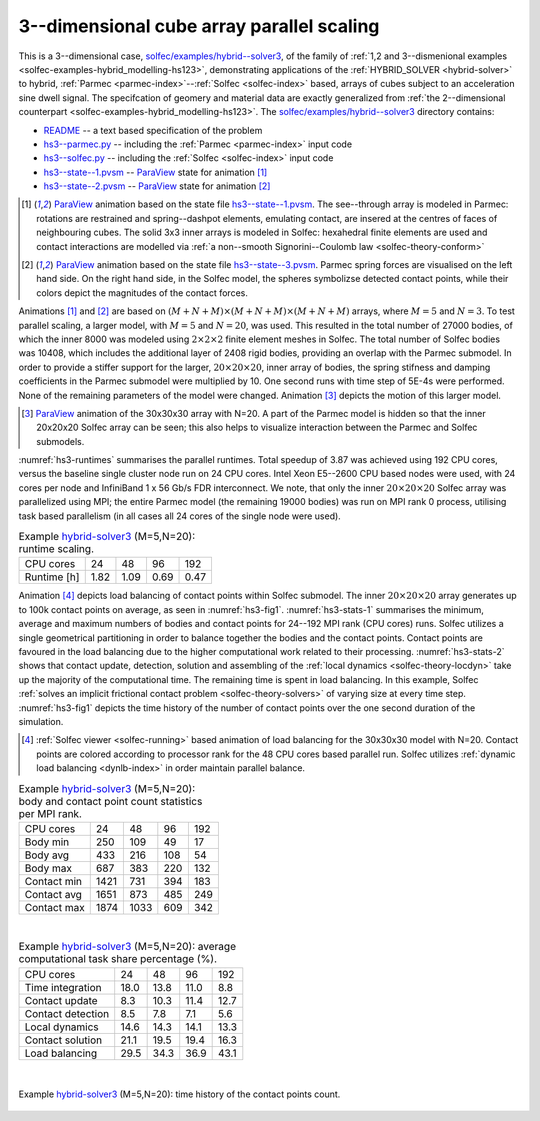 .. _solfec-examples-hybrid_modelling-hs3_scaling:

3--dimensional cube array parallel scaling
==========================================

This is a 3--dimensional case, `solfec/examples/hybrid--solver3 <https://github.com/tkoziara/solfec/tree/master/examples/hybrid-solver3>`_,
of the family of :ref:`1,2 and 3--dismenional examples <solfec-examples-hybrid_modelling-hs123>`, demonstrating applications of
the :ref:`HYBRID_SOLVER <hybrid-solver>` to hybrid, :ref:`Parmec <parmec-index>`--:ref:`Solfec <solfec-index>` based, arrays of cubes
subject to an acceleration sine dwell signal. The specifcation of geomery and material data are exactly generalized from
:ref:`the 2--dimensional counterpart <solfec-examples-hybrid_modelling-hs123>`.
The `solfec/examples/hybrid--solver3 <https://github.com/tkoziara/solfec/tree/master/examples/hybrid-solver3>`_ directory contains:

- `README <https://github.com/tkoziara/solfec/blob/master/examples/hybrid-solver3/README>`_ -- a text based specification of the problem

- `hs3--parmec.py <https://github.com/tkoziara/solfec/blob/master/examples/hybrid-solver3/hs3-parmec.py>`_ -- including the :ref:`Parmec <parmec-index>` input code

- `hs3--solfec.py <https://github.com/tkoziara/solfec/blob/master/examples/hybrid-solver3/hs3-solfec.py>`_ -- including the :ref:`Solfec <solfec-index>` input code

- `hs3--state--1.pvsm <https://github.com/tkoziara/solfec/blob/master/examples/hybrid-solver3/hs3-state-1.pvsm>`_ -- `ParaView <http://www.paraview.org>`_ state for animation [1]_

- `hs3--state--2.pvsm <https://github.com/tkoziara/solfec/blob/master/examples/hybrid-solver3/hs3-state-2.pvsm>`_ -- `ParaView <http://www.paraview.org>`_ state for animation [2]_

.. _hybrid-solver3: https://github.com/tkoziara/solfec/tree/master/examples/hybrid-solver3

.. [1] `ParaView <http://www.paraview.org>`_ animation based on the state file 
  `hs3--state--1.pvsm <https://github.com/tkoziara/solfec/blob/master/examples/hybrid-solver3/hs3-state-1.pvsm>`_.
  The see--through array is modeled in Parmec: rotations are restrained and spring--dashpot elements, emulating contact,
  are insered at the centres of faces of neighbouring cubes. The solid 3x3 inner arrays is modeled in Solfec: hexahedral
  finite elements are used and contact interactions are modelled via :ref:`a non--smooth Signorini--Coulomb law <solfec-theory-conform>`

.. youtube:: https://www.youtube.com/watch?v=L4ylaXQTQsY
  :width: 648
  :height: 364

.. [2] `ParaView <http://www.paraview.org>`_ animation based on the state file 
  `hs3--state--3.pvsm <https://github.com/tkoziara/solfec/blob/master/examples/hybrid-solver3/hs3-state-2.pvsm>`_.
  Parmec spring forces are visualised on the left hand side. On the right hand side, in the Solfec model,
  the spheres symbolizse detected contact points, while their colors depict the magnitudes of the contact forces.

.. youtube:: https://www.youtube.com/watch?v=FfPGKxlr5kQ
  :width: 648
  :height: 364

Animations [1]_ and [2]_ are based on :math:`(M+N+M)\times(M+N+M)\times(M+N+M)` arrays, where :math:`M = 5` and :math:`N = 3`.
To test parallel scaling, a larger model, with :math:`M = 5` and :math:`N = 20`, was used. This resulted in the total number of
27000 bodies, of which the inner 8000 was modeled using :math:`2\times2\times2` finite element meshes in Solfec. The total number
of Solfec bodies was 10408, which includes the additional layer of 2408 rigid bodies, providing an overlap with the Parmec submodel.
In order to provide a stiffer support for the larger, :math:`20\times20\times20`, inner array of bodies, the spring stifness and
damping coefficients in the Parmec submodel were multiplied by 10. One second runs with time step of 5E-4s were performed. None
of the remaining parameters of the model were changed. Animation [3]_ depicts the motion of this larger model.

.. [3] `ParaView <http://www.paraview.org>`_ animation of the 30x30x30 array with N=20. A part of the Parmec model
  is hidden so that the inner 20x20x20 Solfec array can be seen; this also helps to visualize interaction between
  the Parmec and Solfec submodels.

.. youtube:: https://www.youtube.com/watch?v=yt-r9cIkEzA
  :width: 648
  :height: 364

:numref:`hs3-runtimes` summarises the parallel runtimes. Total speedup of 3.87 was achieved using 192 CPU cores,
versus the baseline single cluster node run on 24 CPU cores. Intel Xeon E5--2600 CPU based nodes were used,
with 24 cores per node and InfiniBand 1 x 56 Gb/s FDR interconnect. We note, that only the inner :math:`20\times20\times20`
Solfec array was parallelized using MPI; the entire Parmec model (the remaining 19000 bodies) was run on MPI rank 0 process,
utilising task based parallelism (in all cases all 24 cores of the single node were used).

.. _hs3-runtimes:

.. table:: Example hybrid-solver3_ (M=5,N=20): runtime scaling.

  +---------------+-------------+--------------+--------------+--------------+
  | CPU cores     | 24          |  48          |  96          |  192         | 
  +---------------+-------------+--------------+--------------+--------------+
  | Runtime [h]   | 1.82        | 1.09         | 0.69         | 0.47         |
  +---------------+-------------+--------------+--------------+--------------+

Animation [4]_ depicts load balancing of contact points within Solfec submodel. The inner :math:`20\times20\times20`
array generates up to 100k contact points on average, as seen in :numref:`hs3-fig1`. :numref:`hs3-stats-1` summarises
the minimum, average and maximum numbers of bodies and contact points for 24--192 MPI rank (CPU cores) runs. Solfec
utilizes a single geometrical partitioning in order to balance together the bodies and the contact points. Contact
points are favoured in the load balancing due to the higher computational work related to their processing.
:numref:`hs3-stats-2` shows that contact update, detection, solution and assembling of the :ref:`local dynamics <solfec-theory-locdyn>`
take up the majority of the computational time. The remaining time is spent in load balancing. In this example,
Solfec :ref:`solves an implicit frictional contact problem <solfec-theory-solvers>` of varying size at every time step.
:numref:`hs3-fig1` depicts the time history of the number of contact points over the one second duration of the simulation.

.. [4] :ref:`Solfec viewer <solfec-running>` based animation of load balancing for the 30x30x30 model with N=20.
  Contact points are colored according to processor rank for the 48 CPU cores based parallel run. Solfec utilizes
  :ref:`dynamic load balancing <dynlb-index>` in order maintain parallel balance.

.. youtube:: https://www.youtube.com/watch?v=D6Q9iQSl3Bo
  :width: 648
  :height: 364

.. _hs3-stats-1:

.. table:: Example hybrid-solver3_ (M=5,N=20): body and contact point count statistics per MPI rank.

  +---------------+-------------+--------------+--------------+--------------+
  | CPU cores     | 24          |  48          | 96           | 192          | 
  +---------------+-------------+--------------+--------------+--------------+
  | Body min      | 250         | 109          | 49           | 17           |
  +---------------+-------------+--------------+--------------+--------------+
  | Body avg      | 433         | 216          | 108          | 54           |
  +---------------+-------------+--------------+--------------+--------------+
  | Body max      | 687         | 383          | 220          | 132          |
  +---------------+-------------+--------------+--------------+--------------+
  | Contact min   | 1421        | 731          | 394          | 183          |
  +---------------+-------------+--------------+--------------+--------------+
  | Contact avg   | 1651        | 873          | 485          | 249          |
  +---------------+-------------+--------------+--------------+--------------+
  | Contact max   | 1874        | 1033         | 609          | 342          |
  +---------------+-------------+--------------+--------------+--------------+

|

.. _hs3-stats-2:

.. table:: Example hybrid-solver3_ (M=5,N=20): average computational task share percentage (%).

  +-------------------+-------------+--------------+--------------+--------------+
  | CPU cores         | 24          |  48          |  96          | 192          | 
  +-------------------+-------------+--------------+--------------+--------------+
  | Time integration  | 18.0        | 13.8         | 11.0         | 8.8          |
  +-------------------+-------------+--------------+--------------+--------------+
  | Contact update    | 8.3         | 10.3         | 11.4         | 12.7         |
  +-------------------+-------------+--------------+--------------+--------------+
  | Contact detection | 8.5         | 7.8          | 7.1          | 5.6          |
  +-------------------+-------------+--------------+--------------+--------------+
  | Local dynamics    | 14.6        | 14.3         | 14.1         | 13.3         |
  +-------------------+-------------+--------------+--------------+--------------+
  | Contact solution  | 21.1        | 19.5         | 19.4         | 16.3         |
  +-------------------+-------------+--------------+--------------+--------------+
  | Load balancing    | 29.5        | 34.3         | 36.9         | 43.1         |
  +-------------------+-------------+--------------+--------------+--------------+

|

.. _hs3-fig1:

.. figure:: hs3_ncon_hist.png
   :width: 100%
   :align: center

   Example hybrid-solver3_ (M=5,N=20): time history of the contact points count.
